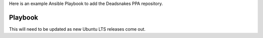 Here is an example Ansible Playbook to add the Deadsnakes PPA repository.

Playbook
------------------

.. code-block:: yaml
  :linenos:

  ---
  - name: Add Deadsnakes Nightly APT repository
    apt_repository:
      repo: ppa:deadsnakes/nightly
    when: ansible_distribution_release in ["focal", "bionic", "xenial"]

  - name: Install latest deadsnakes python
    apt:
      name: ['python3.9-dev', 'python3.9-venv', 'python3.10-dev', 'python3.10-venv']
      state: latest
      update_cache: yes
    when: ansible_distribution_release in ["focal", "bionic", "xenial"]

This will need to be updated as new Ubuntu LTS releases come out.
